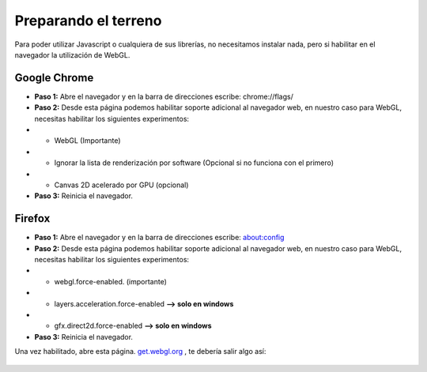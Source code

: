 ============================
Preparando el terreno
============================


Para poder utilizar Javascript o cualquiera de sus librerías, no necesitamos instalar nada, pero si habilitar 
en el navegador la utilización de WebGL.


Google Chrome
-----------------

* **Paso 1:** Abre el navegador y en la barra de direcciones escribe: chrome://flags/


* **Paso 2:** Desde esta página podemos habilitar soporte adicional al navegador web, en nuestro caso para WebGL, necesitas habilitar los siguientes experimentos:

* * WebGL (Importante)
* * Ignorar la lista de renderización por software (Opcional si no funciona con el primero)
* * Canvas 2D acelerado por GPU (opcional)


* **Paso 3:** Reinicia el navegador.




Firefox
-----------------

* **Paso 1:** Abre el navegador y en la barra de direcciones escribe: about:config


* **Paso 2:** Desde esta página podemos habilitar soporte adicional al navegador web, en nuestro caso para WebGL, necesitas habilitar los siguientes experimentos:

* * webgl.force-enabled. (importante)
* * layers.acceleration.force-enabled **--> solo en windows**
* * gfx.direct2d.force-enabled **--> solo en windows**


* **Paso 3:** Reinicia el navegador.


Una vez habilitado, abre esta página. `get.webgl.org <http://get.webgl.org/>`_ , te debería salir algo así:

.. figure:: img/webgl_validate.png
